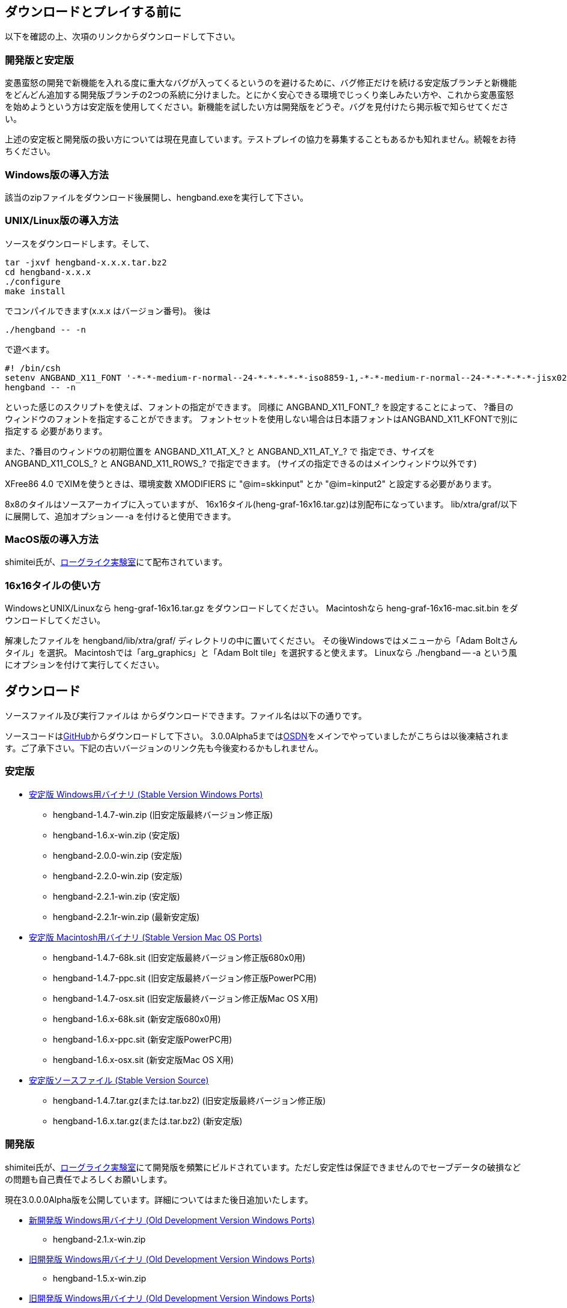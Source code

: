 :lang: ja
:doctype: article

## ダウンロードとプレイする前に

以下を確認の上、次項のリンクからダウンロードして下さい。

### 開発版と安定版

[line-through]#変愚蛮怒の開発で新機能を入れる度に重大なバグが入ってくるというのを避けるために、バグ修正だけを続ける安定版ブランチと新機能をどんどん追加する開発版ブランチの2つの系統に分けました。とにかく安心できる環境でじっくり楽しみたい方や、これから変愚蛮怒を始めようという方は安定版を使用してください。新機能を試したい方は開発版をどうぞ。バグを見付けたら掲示板で知らせてください。#

上述の安定板と開発版の扱い方については現在見直しています。テストプレイの協力を募集することもあるかも知れません。続報をお待ちください。

### Windows版の導入方法

該当のzipファイルをダウンロード後展開し、hengband.exeを実行して下さい。

### UNIX/Linux版の導入方法

ソースをダウンロードします。そして、

----
tar -jxvf hengband-x.x.x.tar.bz2
cd hengband-x.x.x
./configure
make install
----

でコンパイルできます(x.x.x はバージョン番号)。
後は

----
./hengband -- -n
----

で遊べます。

----
#! /bin/csh
setenv ANGBAND_X11_FONT '-*-*-medium-r-normal--24-*-*-*-*-*-iso8859-1,-*-*-medium-r-normal--24-*-*-*-*-*-jisx0208.1983-0'
hengband -- -n
----

といった感じのスクリプトを使えば、フォントの指定ができます。
同様に ANGBAND_X11_FONT_? を設定することによって、
?番目のウィンドウのフォントを指定することができます。
フォントセットを使用しない場合は日本語フォントはANGBAND_X11_KFONTで別に指定する
必要があります。

また、?番目のウィンドウの初期位置を ANGBAND_X11_AT_X_? と ANGBAND_X11_AT_Y_? で
指定でき、サイズを ANGBAND_X11_COLS_? と ANGBAND_X11_ROWS_? で指定できます。
(サイズの指定できるのはメインウィンドウ以外です)

XFree86 4.0 でXIMを使うときは、環境変数 XMODIFIERS に "@im=skkinput" とか
"@im=kinput2" と設定する必要があります。

8x8のタイルはソースアーカイブに入っていますが、
16x16タイル(heng-graf-16x16.tar.gz)は別配布になっています。
lib/xtra/graf/以下に展開して、追加オプション -- -a を付けると使用できます。

### MacOS版の導入方法

shimitei氏が、link:https://rlbuild.herokuapp.com/[ローグライク実験室]にて配布されています。

### 16x16タイルの使い方

WindowsとUNIX/Linuxなら heng-graf-16x16.tar.gz をダウンロードしてください。
Macintoshなら heng-graf-16x16-mac.sit.bin をダウンロードしてください。

解凍したファイルを hengband/lib/xtra/graf/ ディレクトリの中に置いてください。
その後Windowsではメニューから「Adam Boltさんタイル」を選択。
Macintoshでは「arg_graphics」と「Adam Bolt tile」を選択すると使えます。
Linuxなら ./hengband -- -a という風にオプションを付けて実行してください。

## ダウンロード

ソースファイル及び実行ファイルは からダウンロードできます。ファイル名は以下の通りです。

ソースコードはlink:https://github.com/hengband/hengband/[GitHub]からダウンロードして下さい。
3.0.0Alpha5まではlink:https://sourceforge.jp/projects/hengband/files[OSDN]をメインでやっていましたがこちらは以後凍結されます。ご了承下さい。下記の古いバージョンのリンク先も今後変わるかもしれません。

### 安定版

* link:https://sourceforge.jp/projects/hengband/files/?release_id=10333#10333[安定版 Windows用バイナリ (Stable Version Windows Ports)]
** hengband-1.4.7-win.zip (旧安定版最終バージョン修正版)
** hengband-1.6.x-win.zip (安定版)
** hengband-2.0.0-win.zip (安定版)
** hengband-2.2.0-win.zip (安定版)
** hengband-2.2.1-win.zip (安定版)
** hengband-2.2.1r-win.zip (最新安定版)

* link:https://sourceforge.jp/projects/hengband/files/?release_id=10344#10344[安定版 Macintosh用バイナリ (Stable Version Mac OS Ports)]
** hengband-1.4.7-68k.sit (旧安定版最終バージョン修正版680x0用)
** hengband-1.4.7-ppc.sit (旧安定版最終バージョン修正版PowerPC用)
** hengband-1.4.7-osx.sit (旧安定版最終バージョン修正版Mac OS X用)
** hengband-1.6.x-68k.sit (新安定版680x0用)
** hengband-1.6.x-ppc.sit (新安定版PowerPC用)
** hengband-1.6.x-osx.sit (新安定版Mac OS X用)

* link:https://sourceforge.jp/projects/hengband/files/?release_id=10331#10331[安定版ソースファイル (Stable Version Source)]
** hengband-1.4.7.tar.gz(または.tar.bz2) (旧安定版最終バージョン修正版)
** hengband-1.6.x.tar.gz(または.tar.bz2) (新安定版)

### 開発版

shimitei氏が、link:https://rlbuild.herokuapp.com/[ローグライク実験室]にて開発版を頻繁にビルドされています。ただし安定性は保証できませんのでセーブデータの破損などの問題も自己責任でよろしくお願いします。

現在3.0.0.0Alpha版を公開しています。詳細についてはまた後日追加いたします。

* link:https://sourceforge.jp/projects/hengband/files/?release_id=6619#6619[新開発版 Windows用バイナリ (Old Development Version Windows Ports)]
** hengband-2.1.x-win.zip
* link:https://sourceforge.jp/projects/hengband/files/?release_id=6619#6619[旧開発版 Windows用バイナリ (Old Development Version Windows Ports)]
** hengband-1.5.x-win.zip
* link:https://sourceforge.jp/projects/hengband/files/?release_id=6619#6619[旧開発版 Windows用バイナリ (Old Development Version Windows Ports)]
** hengband-1.5.x-win.zip
* link:https://sourceforge.jp/projects/hengband/files/?release_id=6514#6514[旧開発版 Macintosh用バイナリ (Old Development Version Mac OS Ports)]
** hengband-1.5.x-68k.sit (680x0用)
** hengband-1.5.x-ppc.sit (PowerPC用)
* link:https://sourceforge.jp/projects/hengband/files/?release_id=5474#5474[旧開発版ソースファイル (Old Development Version Source)]
** hengband-1.5.x.tar.gz(または.tar.bz2)

### タイル表示用ファイル

* link:https://sourceforge.jp/projects/hengband/files/?release_id=5195#5195[16×16タイルグラフィックス (Tile Graphics 16x16)]
** heng-graf-16x16.tar.gz(または.zip) (WindowsとLinux用)
** heng-graf-16x16-mac.sit.bin (Macintosh用)

上記以外の環境の実行ファイルや、その他の追加ファイルは以下の場所からダウンロードできます。

### 派生物

* link:http://towisweb.hp.infoseek.co.jp[Linux用 RPMパッケージはこちら(TOWさんのページ)]
* link:http://www.coins.tsukuba.ac.jp/~iks/angband/index.html[変愚蛮怒 Windows用バイナリはこちら(iksさんのページ)]
* link:http://www.boreas.dti.ne.jp/~xdd/index.html[変愚蛮怒 Mac OS X用バイナリはこちら(阿部さんのページ)]
* link:http://macband.s15.xrea.com/[変愚蛮怒 Mac 68k, PPC用バイナリはこちら(桑崎さんのページ)]
* link:http://mournblade.tripod.co.jp/[DOS(PC)用バイナリ(by mournblade?さん)]

